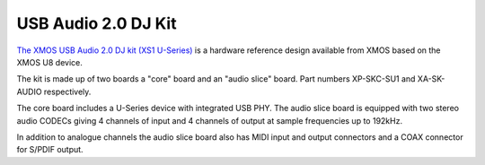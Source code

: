 .. _usb_audio_sec_su1_audio_hw:


USB Audio 2.0 DJ Kit
--------------------

`The XMOS USB Audio 2.0 DJ kit (XS1 U-Series) <http://www.xmos.com/products/development-kits/usbaudio2>`_ is a
hardware reference design available from XMOS based on the XMOS U8 device. 

The kit is made up of two boards a "core" board and an "audio slice" board.  Part numbers XP-SKC-SU1 and XA-SK-AUDIO respectively.

The core board includes a U-Series device with integrated USB PHY.  The audio slice board is equipped with two stereo audio CODECs giving 4 channels of input and 4 channels of output at sample frequencies up to 192kHz.

In addition to analogue channels the audio slice board also has MIDI input and output connectors and a COAX connector for S/PDIF output.
